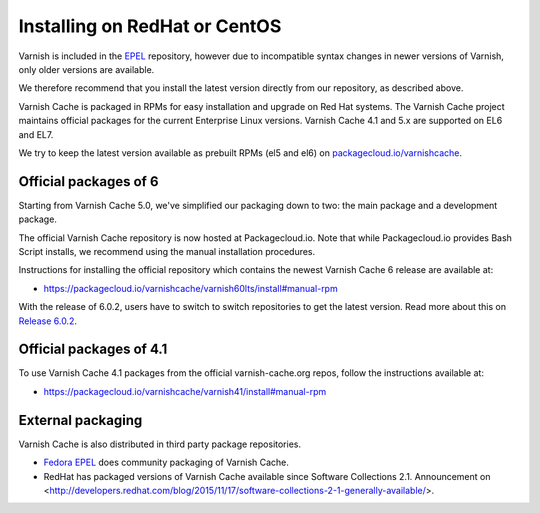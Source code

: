 .. _install-redhat:

Installing on RedHat or CentOS
==============================

Varnish is included in the `EPEL
<https://fedoraproject.org/wiki/EPEL>`_ repository, however due to
incompatible syntax changes in newer versions of Varnish, only older
versions are available.

We therefore recommend that you install the latest version directly from our repository, as described above.

Varnish Cache is packaged in RPMs for easy installation and upgrade on Red Hat
systems. The Varnish Cache project maintains official packages for the current
Enterprise Linux versions. Varnish Cache 4.1 and 5.x are supported on EL6 and EL7.

We try to keep the latest version available as prebuilt RPMs (el5 and el6)
on `packagecloud.io/varnishcache <https://packagecloud.io/varnishcache/>`_.

Official packages of 6
----------------------

Starting from Varnish Cache 5.0, we've simplified our packaging down to two:
the main package and a development package.

The official Varnish Cache repository is now hosted at Packagecloud.io.
Note that while Packagecloud.io provides Bash Script installs, we recommend
using the manual installation procedures.

Instructions for installing the official repository which contains the newest 
Varnish Cache 6 release are available at:

* https://packagecloud.io/varnishcache/varnish60lts/install#manual-rpm

With the release of 6.0.2, users have to switch to switch repositories to get
the latest version.
Read more about this on `Release 6.0.2 </releases/rel6.0.2>`_.


Official packages of 4.1
------------------------

To use Varnish Cache 4.1 packages from the official varnish-cache.org repos,
follow the instructions available at:

* https://packagecloud.io/varnishcache/varnish41/install#manual-rpm

External packaging
------------------
Varnish Cache is also distributed in third party package repositories.

.. _`Fedora EPEL`: https://fedoraproject.org/wiki/EPEL

* `Fedora EPEL`_ does community packaging of Varnish Cache.

* RedHat has packaged versions of Varnish Cache available since Software Collections 2.1. Announcement on <http://developers.redhat.com/blog/2015/11/17/software-collections-2-1-generally-available/>.
